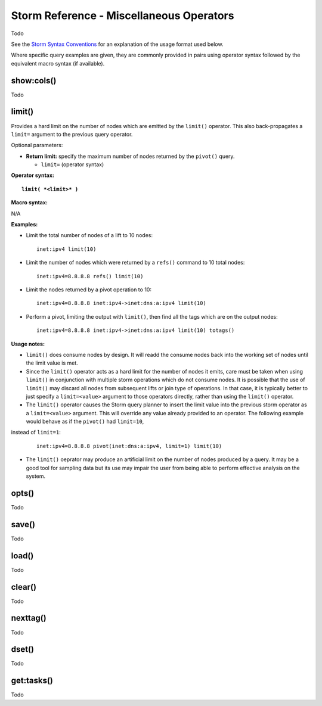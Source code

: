 Storm Reference - Miscellaneous Operators
=========================================

Todo

See the `Storm Syntax Conventions`__ for an explanation of the usage format used below.

Where specific query examples are given, they are commonly provided in pairs using operator syntax followed by the equivalent macro syntax (if available).

show:cols()
-----------
Todo

limit()
-------
Provides a hard limit on the number of nodes which are emitted by the ``limit()`` operator.
This also back-propagates a ``limit=`` argument to the previous query operator.


Optional parameters:

* **Return limit:** specify the maximum number of nodes returned by the ``pivot()`` query.

  * ``limit=`` (operator syntax)

**Operator syntax:**

.. parsed-literal::

  **limit( *<limit>* )**

**Macro syntax:**

N/A

**Examples:**

* Limit the total number of nodes of a lift to 10 nodes:
  ::
    inet:ipv4 limit(10)

* Limit the number of nodes which were returned by a ``refs()`` command to 10 total nodes:
  ::
    inet:ipv4=8.8.8.8 refs() limit(10)

* Limit the nodes returned by a pivot operation to 10:
  ::
     inet:ipv4=8.8.8.8 inet:ipv4->inet:dns:a:ipv4 limit(10)

* Perform a pivot, limiting the output with ``limit()``, then find all the tags which are on the output nodes:
  ::
     inet:ipv4=8.8.8.8 inet:ipv4->inet:dns:a:ipv4 limit(10) totags()


**Usage notes:**

* ``limit()`` does consume nodes by design.  It will readd the consume nodes back into the working set of nodes until the limit value is met.
* Since the ``limit()`` operator acts as a hard limit for the number of nodes it emits, care must be taken when using ``limit()`` in conjunction with multiple storm operations which do not consume nodes. It is possible that the use of ``limit()`` may discard all nodes from subsequent lifts or join type of operations.  In that case, it is typically better to just specify a ``limit=<value>`` argument to those operators directly, rather than using the ``limit()`` operator.
* The ``limit()`` operator causes the Storm query planner to insert the limit value into the previous storm operator as a ``limit=<value>`` argument. This will override any value already provided to an operator. The following example would behave as if the ``pivot()`` had ``limit=10``,
instead of ``limit=1``:

  ::

     inet:ipv4=8.8.8.8 pivot(inet:dns:a:ipv4, limit=1) limit(10)

* The ``limit()`` oeprator may produce an artificial limit on the number of nodes produced by a query. It may be a good tool for sampling data but its use may impair the user from being able to perform effective analysis on the system.

opts()
------
Todo

save()
------
Todo

load()
------
Todo

clear()
-------
Todo

nexttag()
---------
Todo

dset()
------
Todo

get:tasks()
-----------
Todo

.. _conventions: ../userguides/ug011_storm_basics.html#syntax-conventions
__ conventions_
